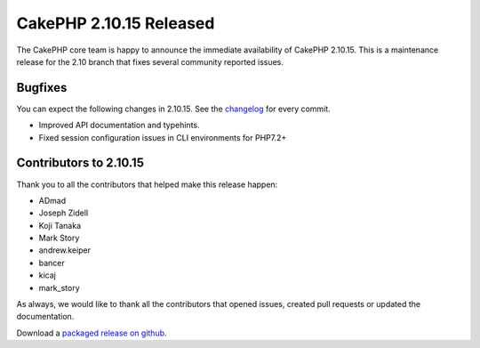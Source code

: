 CakePHP 2.10.15 Released
===============================

The CakePHP core team is happy to announce the immediate availability of CakePHP
2.10.15. This is a maintenance release for the 2.10 branch that fixes several
community reported issues.

Bugfixes
--------

You can expect the following changes in 2.10.15. See the `changelog
<https://github.com/cakephp/cakephp/compare/2.10.14...2.10.15>`_ for every commit.

* Improved API documentation and typehints.
* Fixed session configuration issues in CLI environments for PHP7.2+

Contributors to 2.10.15
-----------------------

Thank you to all the contributors that helped make this release happen:

* ADmad
* Joseph Zidell
* Koji Tanaka
* Mark Story
* andrew.keiper
* bancer
* kicaj
* mark_story

As always, we would like to thank all the contributors that opened issues,
created pull requests or updated the documentation.

Download a `packaged release on github
<https://github.com/cakephp/cakephp/releases>`_.

.. author:: markstory
.. categories:: release, news
.. tags:: release, news
